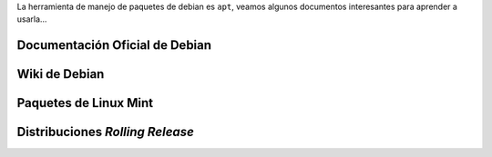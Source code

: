 .. title: APT - Advanced Package Tool
.. slug: apt-advanced-package-tool
.. date: 2016-04-17 20:28:15 UTC-03:00
.. tags: apt,linux,tutorial
.. category: interes
.. link:
.. description:
.. type: text

La herramienta de manejo de paquetes de debian es ``apt``, veamos algunos documentos interesantes para aprender a usarla...

.. TEASER_END

Documentación Oficial de Debian
-------------------------------

.. raw:: html

    <a href="http://www.debian.org/doc/manuals/debian-reference/ch02.en.html" target="_blank">
    Chapter 2. Debian package management.
    </a>

    <br/>

    <a href="http://www.debian.org/social_contract#guidelines" target="_blank">
    Las directivas del Contrato Social de Debian.
    </a>

Wiki de Debian
--------------

.. raw:: html

    <a href="https://wiki.debian.org/Apt" target="_blank">
    APT
    </a>

    <br/>

    <a href="https://wiki.debian.org/SourcesList" target="_blank">
    Archivo SourcesList
    </a>

Paquetes de Linux Mint
----------------------

.. raw:: html

    <a href="http://blog.linuxmint.com/?p=1781#comments" target="_blank">
    Introducing Update Packs in Linux Mint Debian
    </a>

    <br/>

    <a href="http://forums.linuxmint.com/viewtopic.php?f=186&t=76698" target="_blank">
    Latest vs Incomming
    </a>

    <br/>

    <a href="http://forum.linuxmint.com/viewtopic.php?f=197&t=79533" target="_blank">
    Sources List
    </a>

Distribuciones *Rolling Release*
--------------------------------

.. raw:: html

    <a href="http://blog.desdelinux.net/las-mejores-distribuciones-rolling-release/" target="_blank">
    Las mejores distribuciones "Rolling Release"
    </a>

